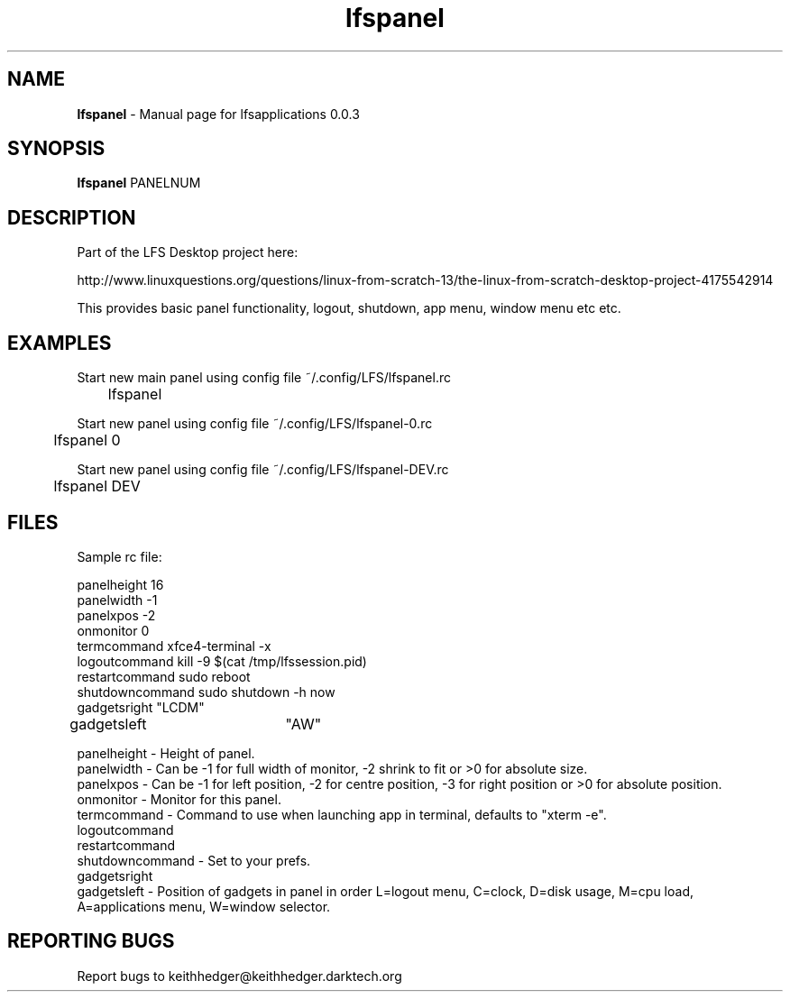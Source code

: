 .TH "lfspanel" "1" "0.0.3" "K.D.Hedger" "User Commands"
.SH "NAME"
\fBlfspanel\fR - Manual page for lfsapplications 0.0.3
.br
.SH "SYNOPSIS"
\fBlfspanel\fR PANELNUM
.br

.SH "DESCRIPTION"
Part of the LFS Desktop  project here:
.br

http://www.linuxquestions.org/questions/linux-from-scratch-13/the-linux-from-scratch-desktop-project-4175542914
.br

This provides basic panel functionality, logout, shutdown, app menu, window menu etc etc.
.br
.SH "EXAMPLES"
Start new main panel using config file ~/.config/LFS/lfspanel.rc 
.br
	lfspanel
.br

Start new panel using config file ~/.config/LFS/lfspanel-0.rc 
.br
	lfspanel 0
.br

Start new panel using config file ~/.config/LFS/lfspanel-DEV.rc 
.br
	lfspanel DEV
.br

.SH "FILES"
Sample rc file:
.br

panelheight 16
.br
panelwidth -1
.br
panelxpos -2
.br
onmonitor 0
.br
termcommand xfce4-terminal -x 
.br
logoutcommand kill -9 $(cat /tmp/lfssession.pid)
.br
restartcommand sudo reboot
.br
shutdowncommand sudo shutdown -h now
.br
gadgetsright "LCDM"
.br
gadgetsleft	"AW"
.br

panelheight - Height of panel.
.br
panelwidth - Can be -1 for full width of monitor, -2 shrink to fit or >0 for absolute size.
.br
panelxpos - Can be -1 for left position, -2 for centre position, -3 for right position or >0 for absolute position.
.br
onmonitor - Monitor for this panel.
.br
termcommand - Command to use when launching app in terminal, defaults to "xterm -e".
.br
logoutcommand
.br
restartcommand
.br
shutdowncommand - Set to your prefs.
.br
gadgetsright
.br
gadgetsleft - Position of gadgets in panel in order L=logout menu, C=clock, D=disk usage, M=cpu load, A=applications menu, W=window selector.
.br
.SH "REPORTING BUGS"
Report bugs to keithhedger@keithhedger.darktech.org
.br
